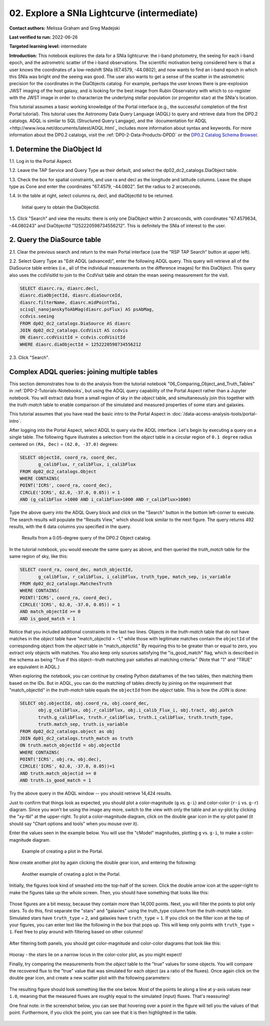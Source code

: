 .. Review the README on instructions to contribute.
.. Review the style guide to keep a consistent approach to the documentation.
.. Static objects, such as figures, should be stored in the _static directory. Review the _static/README on instructions to contribute.
.. Do not remove the comments that describe each section. They are included to provide guidance to contributors.
.. Do not remove other content provided in the templates, such as a section. Instead, comment out the content and include comments to explain the situation. For example:
	- If a section within the template is not needed, comment out the section title and label reference. Do not delete the expected section title, reference or related comments provided from the template.
    - If a file cannot include a title (surrounded by ampersands (#)), comment out the title from the template and include a comment explaining why this is implemented (in addition to applying the ``title`` directive).

.. This is the label that can be used for cross referencing this file.
.. Recommended title label format is "Directory Name"-"Title Name"  -- Spaces should be replaced by hyphens.
.. _Tutorials-Examples-DP0-2-Portal-Intermediate:
.. Each section should include a label for cross referencing to a given area.
.. Recommended format for all labels is "Title Name"-"Section Name" -- Spaces should be replaced by hyphens.
.. To reference a label that isn't associated with an reST object such as a title or figure, you must include the link and explicit title using the syntax :ref:`link text <label-name>`.
.. A warning will alert you of identical labels during the linkcheck process.

############################################
02. Explore a SNIa Lightcurve (intermediate)
############################################

.. This section should provide a brief, top-level description of the page.

**Contact authors:** Melissa Graham and Greg Madejski

**Last verified to run:** 2022-06-26

**Targeted learning level:** intermediate

**Introduction:** 
This notebook explores the data for a SNIa lightcurve: the i-band photometry, the seeing for each i-band epoch, and the astrometric scatter of the i-band observations.
The scientific motivation being considered here is that a user knows the coordinates of a low-redshift SNIa (67.4579, -44.0802), and now
wants to find an i-band epoch in which this SNIa was bright *and* the seeing was good.
The user also wants to get a sense of the scatter in the astrometric precision for the coordinates in the DiaObjects catalog.
For example, perhaps the user knows there is pre-explosion JWST imaging of the host galaxy, and is looking for the best image from Rubin Observatory
with which to co-register with the JWST image in order to characterize the underlying stellar population (or progenitor star) at the SNIa's location.

This tutorial assumes a basic working knowledge of the Portal interface (e.g., the successful completion of the first Portal tutorial).
This tutorial uses the Astronomy Data Query Language (ADQL) to query and retrieve data from the DP0.2 catalogs.
ADQL is similar to SQL (Structured Query Langage), and the `documentation for ADQL <http://www.ivoa.net/documents/latest/ADQL.html`_ includes more information about syntax and keywords.
For more information about the DP0.2 catalogs, visit the :ref:`DP0-2-Data-Products-DPDD` or the `DP0.2 Catalog Schema Browser <https://dm.lsst.org/sdm_schemas/browser/dp02.html>`_.



.. _DP0-2-Portal-Intermediate_Step-1:

1. Determine the DiaObject Id
=============================

1.1. Log in to the Portal Aspect.

1.2. Leave the TAP Service and Query Type as their default, and select the dp02_dc2_catalogs.DiaObject table.

1.3. Check the box for spatial constraints, and use ra and decl as the longitude and latitude columns. Leave the shape type as Cone and enter the coordinates "67.4579, -44.0802". Set the radius to 2 arcseconds.

1.4. In the table at right, select columns ra, decl, and diaObjectId to be returned.

.. figure:: /_static/portal_tut02_step01.png
    :name: portal_tut02_step01

    Initial query to obtain the DiaObjectId.

1.5. Click "Search" and view the results: there is only one DiaObject within 2 arcseconds, with coordinates "67.4579634, -44.080243" and DiaObjectId "1252220598734556212".
This is definitely the SNIa of interest to the user.


.. _DP0-2-Portal-Intermediate_Step-2:

2. Query the DiaSource table
============================

2.1. Clear the previous search and return to the main Portal interface (use the "RSP TAP Search" button at upper left).

2.2. Select Query Type as "Edit ADQL (advanced)", enter the following ADQL query.
This query will retrieve all of the DiaSource table entries (i.e., all of the individual measurements on the difference images) for this DiaObject.
This query also uses the ccdVisitId to join to the CcdVisit table and obtain the mean seeing measurement for the visit.

.. code-block:: SQL

   SELECT diasrc.ra, diasrc.decl, 
   diasrc.diaObjectId, diasrc.diaSourceId, 
   diasrc.filterName, diasrc.midPointTai, 
   scisql_nanojanskyToAbMag(diasrc.psFlux) AS psAbMag,
   ccdvis.seeing
   FROM dp02_dc2_catalogs.DiaSource AS diasrc
   JOIN dp02_dc2_catalogs.CcdVisit AS ccdvis
   ON diasrc.ccdVisitId = ccdvis.ccdVisitId
   WHERE diasrc.diaObjectId = 1252220598734556212

2.3. Click "Search".







.. _DP0-2-Portal-Advanced-Table-Join:

Complex ADQL queries: joining multiple tables
=============================================

This section demonstrates how to do the analysis from the tutorial notebook "06_Comparing_Object_and_Truth_Tables" in :ref:`DP0-2-Tutorials-Notebooks`, but using the ADQL query capability of the Portal Aspect rather than a Jupyter notebook.
You will extract data from a small region of sky in the `object` table, and simultaneously join this together with the `truth-match` table to enable comparison of the simulated and measured properties of some stars and galaxies.

This tutorial assumes that you have read the basic intro to the Portal Aspect in :doc:`/data-access-analysis-tools/portal-intro`.

After logging into the Portal Aspect, select ADQL to query via the ADQL interface.
Let's begin by executing a query on a single table.
The following figure illustrates a selection from the `object` table in a circular region of ``0.1 degree`` radius centered on ``(RA, Dec)`` = ``(62.0, -37.0)`` degrees:

.. code-block:: SQL

   SELECT objectId, coord_ra, coord_dec, 
          g_calibFlux, r_calibFlux, i_calibFlux
   FROM dp02_dc2_catalogs.Object
   WHERE CONTAINS(
   POINT('ICRS', coord_ra, coord_dec),
   CIRCLE('ICRS', 62.0, -37.0, 0.05)) = 1
   AND (g_calibFlux >1000 AND i_calibFlux>1000 AND r_calibFlux>1000)

Type the above query into the ADQL Query block and click on the "Search" button in the bottom left-corner to execute.
The search results will populate the "Results View," which should look similar to the next figure.
The query returns 492 results, with the 6 data columns you specified in the query.

.. figure:: /_static/Portal_Advanced_Single_Query.png
    :name: advanced_portal_example_search

    Results from a 0.05-degree query of the DP0.2 Object catalog.

In the tutorial notebook, you would execute the same query as above, and then queried the `truth_match` table for the same region of sky, like this:

.. code-block:: SQL
   
   SELECT coord_ra, coord_dec, match_objectId,
          g_calibFlux, r_calibFlux, i_calibFlux, truth_type, match_sep, is_variable
   FROM dp02_dc2_catalogs.MatchesTruth
   WHERE CONTAINS(
   POINT('ICRS', coord_ra, coord_dec),
   CIRCLE('ICRS', 62.0, -37.0, 0.05)) = 1
   AND match_objectId >= 0
   AND is_good_match = 1

Notice that you included additional constraints in the last two lines.
Objects in the `truth-match` table that do not have matches in the `object` table have "match_objectId = -1,"
while those with legitimate matches contain the ``objectId`` of the corresponding object from the `object` table in "match_objectId."
By requiring this to be greater than or equal to zero, you extract only objects with matches.
You also keep only sources satisfying the "is_good_match" flag, which is described in the schema as being "True if this object--truth matching pair satisfies all matching criteria."
(Note that "1" and "TRUE" are equivalent in ADQL.)

When exploring the notebook, you can continue by creating Python dataframes of the two tables, then matching them based on the IDs.
But in ADQL, you can do the matching of tables directly by joining on the requirement that "match_objectId" in the `truth-match` table equals the ``objectId`` from the `object` table.
This is how the JOIN is done:

.. code-block:: SQL

   SELECT obj.objectId, obj.coord_ra, obj.coord_dec, 
          obj.g_calibFlux, obj.r_calibFlux, obj.i_calib_Flux_i, obj.tract, obj.patch
          truth.g_calibFlux, truth.r_calibFlux, truth.i_calibFlux, truth.truth_type,
          truth.match_sep, truth.is_variable
   FROM dp02_dc2_catalogs.object as obj
   JOIN dp01_dc2_catalogs.truth_match as truth
   ON truth.match_objectId = obj.objectId
   WHERE CONTAINS(
   POINT('ICRS', obj.ra, obj.dec),
   CIRCLE('ICRS', 62.0, -37.0, 0.05))=1
   AND truth.match_objectid >= 0
   AND truth.is_good_match = 1

Try the above query in the ADQL window -- you should retrieve 14,424 results.

Just to confirm that things look as expected, you should plot a color-magnitude (``g`` vs. ``g-i``) and color-color (``r-i`` vs. ``g-r``) diagram.
Since you won't be using the image any more, switch to the view with only the table and an xy-plot by clicking the "xy-tbl" at the upper-right.
To plot a color-magnitude diagram, click on the double gear icon in the xy-plot panel (it should say "Chart options and tools" when you mouse over it).

Enter the values seen in the example below. You will use the "cModel" magnitudes, plotting ``g`` vs. ``g-i``, to make a color-magnitude diagram.

.. figure:: /_static/Portal_Plot_CMD.png
    :width: 200
    :name: portal_cmd_plot
    
    Example of creating a plot in the Portal.

Now create another plot by again clicking the double gear icon, and entering the following:

.. figure:: /_static/Portal_Plot_ColorColor.png
    :width: 200
    :name: portal_colorcolor_plot

    Another example of creating a plot in the Portal.

Initially, the figures look kind of smashed into the top-half of the screen.
Click the double arrow icon at the upper-right to make the figures take up the whole screen.
Then, you should have something that looks like this:

.. figure:: /_static/Portal_Plots_big.png
    :name: portal_big_plots

Those figures are a bit messy, because they contain more than 14,000 points.
Next, you will filter the points to plot only stars.
To do this, first separate the "stars" and "galaxies" using the truth_type column from the `truth-match` table.
Simulated stars have ``truth_type`` = ``2``, and galaxies have ``truth_type`` = ``1``.
If you click on the filter icon at the top of your figures, you can enter text like the following in the box that pops up.
This will keep only points with ``truth_type`` = ``1``.
Feel free to play around with filtering based on other columns!

.. figure:: /_static/Portal_Filter_Plot.png
    :width: 200
    :name: portal_filter_plot

After filtering both panels, you should get color-magnitude and color-color diagrams that look like this:

.. figure:: /_static/Portal_Plots_stars_only.png
    :name: portal_big_plots_stars_only

Hooray - the stars lie on a narrow locus in the color-color plot, as you might expect!

Finally, try comparing the measurements from the `object` table to the "true" values for some objects.
You will compare the recovered flux to the "true" value that was simulated for each object (as a ratio of the fluxes).
Once again click on the double gear icon, and create a new scatter plot with the following parameters:

.. figure:: /_static/Portal_Plot_FluxComparison.png
    :width: 200
    :name: portal_flux_comparison_plot

The resulting figure should look something like the one below. Most of the points lie along a line at y-axis values near ``1.0``, meaning that the measured fluxes are roughly equal to the simulated (input) fluxes.
That's reassuring!

One final note: in the screenshot below, you can see that hovering over a point in the figure will tell you the values of that point.
Furthermore, if you click the point, you can see that it is then highlighted in the table.

.. figure:: /_static/Portal_meas_vs_truth_flux.png
    :name: portal_meas_vs_truth_flux
